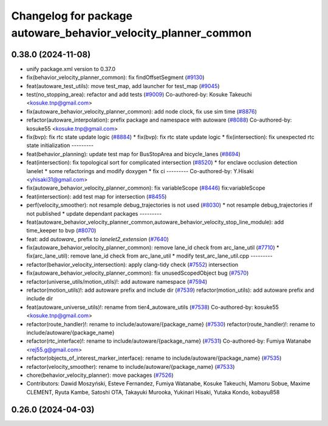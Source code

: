 ^^^^^^^^^^^^^^^^^^^^^^^^^^^^^^^^^^^^^^^^^^^^^^^^^^^^^^^^^^^^^^^
Changelog for package autoware_behavior_velocity_planner_common
^^^^^^^^^^^^^^^^^^^^^^^^^^^^^^^^^^^^^^^^^^^^^^^^^^^^^^^^^^^^^^^

0.38.0 (2024-11-08)
-------------------
* unify package.xml version to 0.37.0
* fix(behavior_velocity_planner_common): fix findOffsetSegment (`#9130 <https://github.com/youtalk/autoware.universe/issues/9130>`_)
* feat(autoware_test_utils): move test_map, add launcher for test_map (`#9045 <https://github.com/youtalk/autoware.universe/issues/9045>`_)
* test(no_stopping_area): refactor and add tests (`#9009 <https://github.com/youtalk/autoware.universe/issues/9009>`_)
  Co-authored-by: Kosuke Takeuchi <kosuke.tnp@gmail.com>
* fix(autoware_behavior_velocity_planner_common): add node clock, fix use sim time (`#8876 <https://github.com/youtalk/autoware.universe/issues/8876>`_)
* refactor(autoware_interpolation): prefix package and namespace with autoware (`#8088 <https://github.com/youtalk/autoware.universe/issues/8088>`_)
  Co-authored-by: kosuke55 <kosuke.tnp@gmail.com>
* fix(bvp): fix rtc state update logic (`#8884 <https://github.com/youtalk/autoware.universe/issues/8884>`_)
  * fix(bvp): fix rtc state update logic
  * fix(intersection): fix unexpected rtc state initialization
  ---------
* feat(behavior_planning): update test map for BusStopArea and bicycle_lanes (`#8694 <https://github.com/youtalk/autoware.universe/issues/8694>`_)
* feat(intersection): fix topological sort for complicated intersection (`#8520 <https://github.com/youtalk/autoware.universe/issues/8520>`_)
  * for enclave occlusion detection lanelet
  * some refactorings and modify doxygen
  * fix ci
  ---------
  Co-authored-by: Y.Hisaki <yhisaki31@gmail.com>
* fix(autoware_behavior_velocity_planner_common): fix variableScope (`#8446 <https://github.com/youtalk/autoware.universe/issues/8446>`_)
  fix:variableScope
* feat(intersection): add test map for intersection (`#8455 <https://github.com/youtalk/autoware.universe/issues/8455>`_)
* perf(velocity_smoother): not resample debug_trajectories is not used (`#8030 <https://github.com/youtalk/autoware.universe/issues/8030>`_)
  * not resample debug_trajectories if not published
  * update dependant packages
  ---------
* feat(autoware_behavior_velocity_planner_common,autoware_behavior_velocity_stop_line_module): add time_keeper to bvp (`#8070 <https://github.com/youtalk/autoware.universe/issues/8070>`_)
* feat: add `autoware\_` prefix to `lanelet2_extension` (`#7640 <https://github.com/youtalk/autoware.universe/issues/7640>`_)
* fix(autoware_behavior_velocity_planner_common): remove lane_id check from arc_lane_util (`#7710 <https://github.com/youtalk/autoware.universe/issues/7710>`_)
  * fix(arc_lane_util): remove lane_id check from arc_lane_util
  * modify test_arc_lane_util.cpp
  ---------
* refactor(behavior_velocity_intersection): apply clang-tidy check (`#7552 <https://github.com/youtalk/autoware.universe/issues/7552>`_)
  intersection
* fix(autoware_behavior_velocity_planner_common): fix unusedScopedObject bug (`#7570 <https://github.com/youtalk/autoware.universe/issues/7570>`_)
* refactor(universe_utils/motion_utils)!: add autoware namespace (`#7594 <https://github.com/youtalk/autoware.universe/issues/7594>`_)
* refactor(motion_utils)!: add autoware prefix and include dir (`#7539 <https://github.com/youtalk/autoware.universe/issues/7539>`_)
  refactor(motion_utils): add autoware prefix and include dir
* feat(autoware_universe_utils)!: rename from tier4_autoware_utils (`#7538 <https://github.com/youtalk/autoware.universe/issues/7538>`_)
  Co-authored-by: kosuke55 <kosuke.tnp@gmail.com>
* refactor(route_handler)!: rename to include/autoware/{package_name}  (`#7530 <https://github.com/youtalk/autoware.universe/issues/7530>`_)
  refactor(route_handler)!: rename to include/autoware/{package_name}
* refactor(rtc_interface)!: rename to include/autoware/{package_name} (`#7531 <https://github.com/youtalk/autoware.universe/issues/7531>`_)
  Co-authored-by: Fumiya Watanabe <rej55.g@gmail.com>
* refactor(objects_of_interest_marker_interface): rename to include/autoware/{package_name} (`#7535 <https://github.com/youtalk/autoware.universe/issues/7535>`_)
* refactor(velocity_smoother): rename to include/autoware/{package_name} (`#7533 <https://github.com/youtalk/autoware.universe/issues/7533>`_)
* chore(behavior_velocity_planner): move packages (`#7526 <https://github.com/youtalk/autoware.universe/issues/7526>`_)
* Contributors: Dawid Moszyński, Esteve Fernandez, Fumiya Watanabe, Kosuke Takeuchi, Mamoru Sobue, Maxime CLEMENT, Ryuta Kambe, Satoshi OTA, Takayuki Murooka, Yukinari Hisaki, Yutaka Kondo, kobayu858

0.26.0 (2024-04-03)
-------------------
